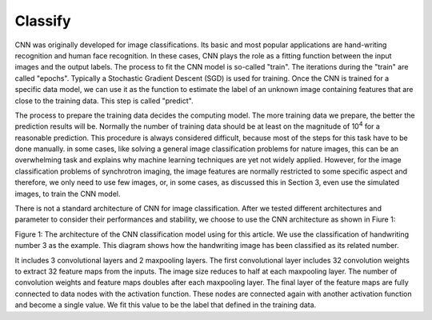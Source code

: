 ========
Classify
========

CNN was originally developed for image classifications. Its basic and most popular applications are hand-writing recognition and human face recognition. In these cases, CNN plays the role as a fitting function between the input images and the output labels. The process to fit the CNN model is so-called "train". The iterations during the "train" are called "epochs". Typically a Stochastic Gradient Descent (SGD) is used for training. Once the CNN is trained for a specific data model, we can use it as the function to estimate the label of an unknown image containing features that are close to the training data. This step is called "predict".


The process to prepare the training data decides the computing model. The more training data we prepare, the better the prediction results will be. Normally the number of training data should be at least on the magnitude of 10\ :sup:`4` for a reasonable prediction. This procedure is always considered difficult, because most of the steps for this task have to be done manually. in some cases, like solving a general image classification problems for nature images, this can be an overwhelming task and explains why machine learning techniques are yet not widely applied. However, for the image classification problems of synchrotron imaging, the image features are normally restricted to some specific aspect and therefore, we only need to use few images, or, in some cases, as discussed this in Section 3, even use the simulated images, to train the CNN model.

There is not a standard architecture of CNN for image classification. After we tested different architectures and parameter to consider their performances and stability, we choose to use the CNN architecture as shown in Fiure 1:


.. image:: ../img/cnn_diagram.png
   :width: 320px
   :alt: xlearn

Figure 1: The architecture of the CNN classification model using for this article. We use the classification of handwriting number 3 as the example. This diagram shows how the handwriting image has been classified as its related number.


It includes 3 convolutional layers and 2 maxpooling layers. The first convolutional layer includes 32 convolution weights to extract 32 feature maps from the inputs. The image size reduces to half at each maxpooling layer. The number of convolution weights and feature maps doubles after each maxpooling layer. The final layer of the feature maps are fully connected to data nodes with the activation function. These nodes are connected again with another activation function and become a single value. We fit this value to be the label that defined in the training data. 

.. contents:: Contents:
   :local:
